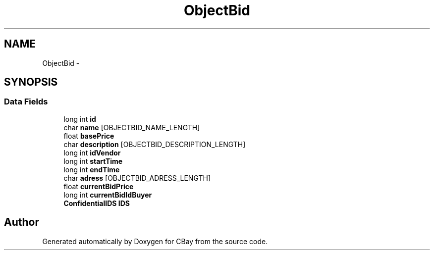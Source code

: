 .TH "ObjectBid" 3 "Thu Feb 12 2015" "CBay" \" -*- nroff -*-
.ad l
.nh
.SH NAME
ObjectBid \- 
.SH SYNOPSIS
.br
.PP
.SS "Data Fields"

.in +1c
.ti -1c
.RI "long int \fBid\fP"
.br
.ti -1c
.RI "char \fBname\fP [OBJECTBID_NAME_LENGTH]"
.br
.ti -1c
.RI "float \fBbasePrice\fP"
.br
.ti -1c
.RI "char \fBdescription\fP [OBJECTBID_DESCRIPTION_LENGTH]"
.br
.ti -1c
.RI "long int \fBidVendor\fP"
.br
.ti -1c
.RI "long int \fBstartTime\fP"
.br
.ti -1c
.RI "long int \fBendTime\fP"
.br
.ti -1c
.RI "char \fBadress\fP [OBJECTBID_ADRESS_LENGTH]"
.br
.ti -1c
.RI "float \fBcurrentBidPrice\fP"
.br
.ti -1c
.RI "long int \fBcurrentBidIdBuyer\fP"
.br
.ti -1c
.RI "\fBConfidentialIDS\fP \fBIDS\fP"
.br
.in -1c

.SH "Author"
.PP 
Generated automatically by Doxygen for CBay from the source code\&.
